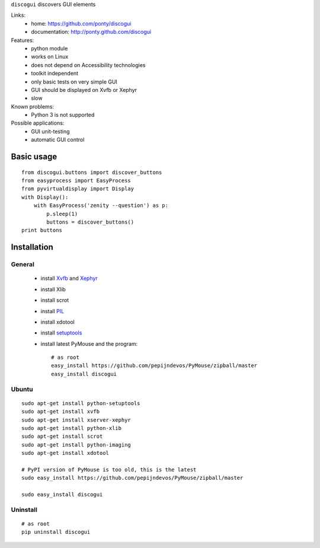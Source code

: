 ``discogui`` discovers GUI elements

Links:
 * home: https://github.com/ponty/discogui
 * documentation: http://ponty.github.com/discogui


Features:
 * python module
 * works on Linux
 * does not depend on Accessibility technologies
 * toolkit independent
 * only  basic tests on very simple GUI
 * GUI should be displayed on Xvfb or Xephyr
 * slow
 
Known problems:
 - Python 3 is not supported

Possible applications:
 * GUI unit-testing
 * automatic GUI control

Basic usage
============
::

    from discogui.buttons import discover_buttons
    from easyprocess import EasyProcess
    from pyvirtualdisplay import Display
    with Display():
        with EasyProcess('zenity --question') as p:   
            p.sleep(1)         
            buttons = discover_buttons()
    print buttons


Installation
============

General
--------

 * install Xvfb_ and Xephyr_
 * install Xlib
 * install scrot
 * install PIL_
 * install xdotool
 * install setuptools_
 * install latest PyMouse and the program::

    # as root
    easy_install https://github.com/pepijndevos/PyMouse/zipball/master
    easy_install discogui

Ubuntu
----------
::

    sudo apt-get install python-setuptools
    sudo apt-get install xvfb
    sudo apt-get install xserver-xephyr
    sudo apt-get install python-xlib
    sudo apt-get install scrot
    sudo apt-get install python-imaging
    sudo apt-get install xdotool

    # PyPI version of PyMouse is too old, this is the latest
    sudo easy_install https://github.com/pepijndevos/PyMouse/zipball/master

    sudo easy_install discogui

Uninstall
----------
::

    # as root
    pip uninstall discogui


.. _setuptools: http://peak.telecommunity.com/DevCenter/EasyInstall
.. _pip: http://pip.openplans.org/
.. _Xvfb: http://en.wikipedia.org/wiki/Xvfb
.. _Xephyr: http://en.wikipedia.org/wiki/Xephyr
.. _PIL: http://www.pythonware.com/library/pil/







